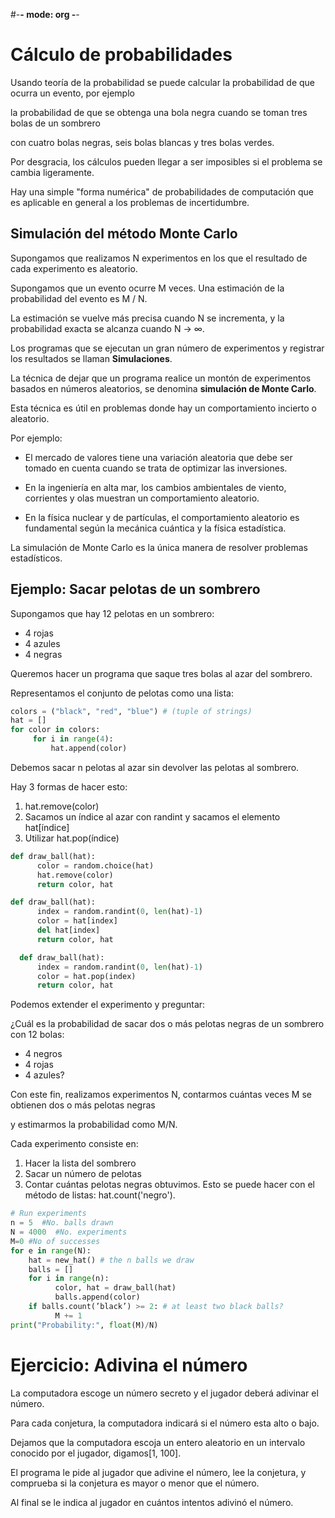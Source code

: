 #-*- mode: org -*-

* Cálculo de probabilidades
Usando teoría de la probabilidad se puede calcular la probabilidad de que ocurra un evento, por ejemplo

la probabilidad de que se obtenga una bola negra cuando se toman tres bolas de un sombrero 

con cuatro bolas negras, seis bolas blancas y tres bolas verdes. 

Por desgracia, los cálculos pueden llegar a ser imposibles si el problema se cambia ligeramente. 

Hay una simple "forma numérica" de probabilidades de computación que es aplicable en general a los problemas de incertidumbre.

** Simulación del método Monte Carlo
Supongamos que realizamos N experimentos en los que el resultado de cada experimento es aleatorio. 

Supongamos que un evento ocurre M veces. Una estimación de la probabilidad del evento es  M / N. 

La estimación se vuelve más precisa cuando N se incrementa, y la probabilidad exacta se alcanza cuando N → ∞. 

Los programas que se ejecutan un gran número de experimentos y registrar los resultados se llaman *Simulaciones*. 

La técnica de dejar que un programa realice un montón de experimentos basados ​​en números aleatorios, se denomina *simulación de Monte Carlo*. 

Esta técnica es útil en problemas donde hay un comportamiento incierto o aleatorio. 

Por ejemplo:

- El mercado de valores tiene una variación aleatoria que debe ser tomado en cuenta cuando se trata de optimizar las inversiones. 

- En la ingeniería en alta mar, los cambios ambientales de viento, corrientes y olas muestran un comportamiento aleatorio. 

- En la física nuclear y de partículas, el comportamiento aleatorio es fundamental según la mecánica cuántica y la física estadística. 

La simulación de Monte Carlo es la única manera de resolver problemas estadísticos.


** Ejemplo: Sacar pelotas de un sombrero
Supongamos que hay 12 pelotas en un sombrero: 
- 4 rojas
- 4 azules
- 4 negras

Queremos hacer un programa que saque tres bolas al azar del sombrero. 

Representamos el conjunto de pelotas como una lista:

#+BEGIN_SRC python
colors = ("black", "red", "blue") # (tuple of strings) 
hat = []
for color in colors:
     for i in range(4):
         hat.append(color)
#+END_SRC


Debemos sacar n pelotas al azar sin devolver las pelotas al sombrero.

Hay 3 formas de hacer esto:
1. hat.remove(color)
2. Sacamos un índice al azar con randint y sacamos el elemento hat[índice] 
3. Utilizar hat.pop(índice)

#+BEGIN_SRC python
def draw_ball(hat):
      color = random.choice(hat)
      hat.remove(color)
      return color, hat

def draw_ball(hat):
      index = random.randint(0, len(hat)-1)
      color = hat[index]
      del hat[index]
      return color, hat

  def draw_ball(hat):
      index = random.randint(0, len(hat)-1)
      color = hat.pop(index)
      return color, hat
#+END_SRC

Podemos extender el experimento y preguntar: 

¿Cuál es la probabilidad de sacar dos o más pelotas negras de un sombrero con 12 bolas:
- 4 negros
- 4 rojas
- 4 azules? 

Con este fin, realizamos experimentos N, contarmos cuántas veces M se obtienen dos o más pelotas negras 

y estimarmos la probabilidad como M/N. 

Cada experimento consiste en:
1. Hacer la lista del sombrero
2. Sacar un número de pelotas
3. Contar cuántas pelotas negras obtuvimos. Esto se puede hacer con el método de listas: hat.count('negro').

#+BEGIN_SRC python
# Run experiments
n = 5  #No. balls drawn
N = 4000  #No. experiments
M=0 #No of successes 
for e in range(N):
    hat = new_hat() # the n balls we draw
    balls = []
    for i in range(n):
          color, hat = draw_ball(hat)
          balls.append(color)
    if balls.count(’black’) >= 2: # at least two black balls?
          M += 1
print("Probability:", float(M)/N)
#+END_SRC




* Ejercicio: Adivina el número

La computadora escoge un número secreto y el jugador deberá adivinar el número. 

Para cada conjetura, la computadora indicará si el número esta alto o bajo.

Dejamos que la computadora escoja un entero aleatorio en un intervalo conocido por el jugador, digamos[1, 100]. 

El programa le pide al jugador que adivine el número, lee la conjetura, y comprueba si la conjetura es mayor o menor que el número.

Al final se le indica al jugador en cuántos intentos adivinó el número.

